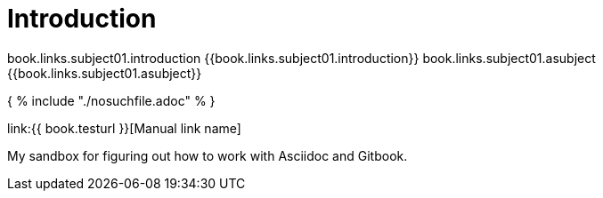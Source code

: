 = Introduction

book.links.subject01.introduction {{book.links.subject01.introduction}}
book.links.subject01.asubject {{book.links.subject01.asubject}}



{ % include "./nosuchfile.adoc" % }

link:{{ book.testurl }}[Manual link name]

My sandbox for figuring out how to work with Asciidoc and Gitbook.


